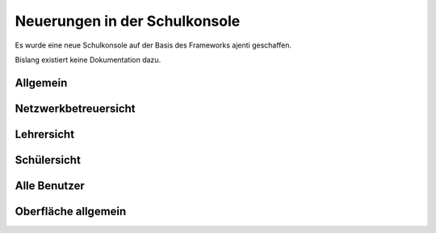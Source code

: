 .. sectionauthor:: T. Küchel <devel@zukuul.de>

Neuerungen in der Schulkonsole
==============================

Es wurde eine neue Schulkonsole auf der Basis des Frameworks ajenti geschaffen.

Bislang existiert keine Dokumentation dazu.

Allgemein
---------

Netzwerkbetreuersicht
---------------------

Lehrersicht
-----------

Schülersicht
------------

Alle Benutzer
-------------

Oberfläche allgemein
--------------------


